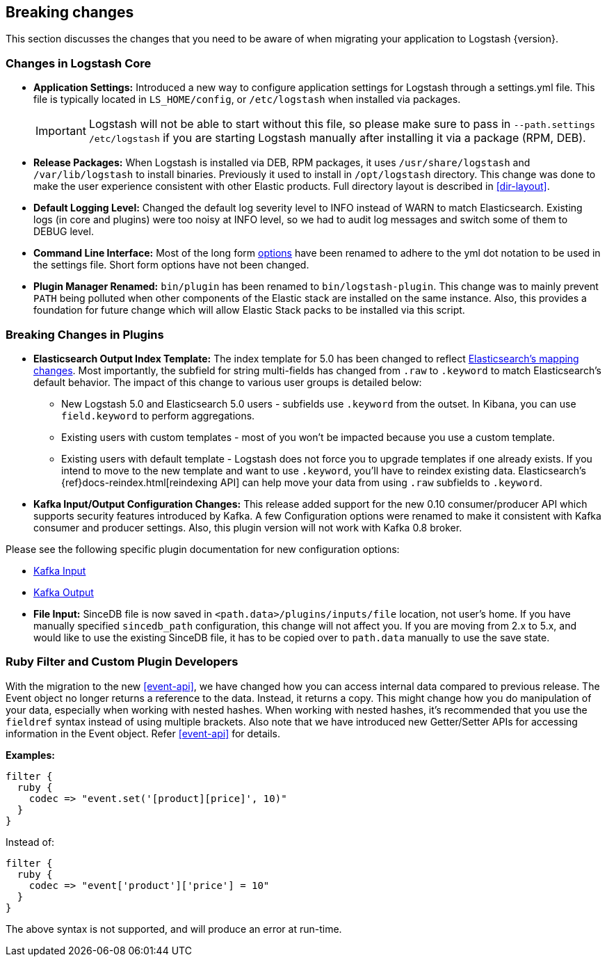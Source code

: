 [[breaking-changes]]
== Breaking changes

This section discusses the changes that you need to be aware of when migrating your application to Logstash {version}.

[float]
=== Changes in Logstash Core

* **Application Settings:** Introduced a new way to configure application settings for Logstash through a settings.yml file. This file
is typically located in `LS_HOME/config`, or `/etc/logstash` when installed via packages. +
[IMPORTANT]
Logstash will not be able to start without this file, so please make sure to
pass in `--path.settings /etc/logstash` if you are starting Logstash manually
after installing it via a package (RPM, DEB).

* **Release Packages:** When Logstash is installed via DEB, RPM packages, it uses `/usr/share/logstash` and `/var/lib/logstash` to install binaries.
Previously it used to install in `/opt/logstash` directory. This change was done to make the user experience
consistent with other Elastic products. Full directory layout is described in <<dir-layout>>.

* **Default Logging Level:** Changed the default log severity level to INFO instead of WARN to match Elasticsearch. Existing logs
(in core and plugins) were too noisy at INFO level, so we had to audit log messages and switch some of them to DEBUG
level.

* **Command Line Interface:** Most of the long form <<command-line-flags,options>> have been renamed
to adhere to the yml dot notation to be used in the settings file. Short form options have not been changed.

* **Plugin Manager Renamed:** `bin/plugin` has been renamed to `bin/logstash-plugin`. This change was to mainly prevent `PATH` being polluted when
other components of the Elastic stack are installed on the same instance. Also, this provides a foundation
for future change which will allow Elastic Stack packs to be installed via this script.

[float]
=== Breaking Changes in Plugins

* **Elasticsearch Output Index Template:** The index template for 5.0 has been changed to reflect  https://www.elastic.co/guide/en/elasticsearch/reference/5.0/breaking_50_mapping_changes.html[Elasticsearch's mapping changes]. Most
importantly, the subfield for string multi-fields has changed from `.raw` to `.keyword` to match Elasticsearch's default
behavior. The impact of this change to various user groups is detailed below:

** New Logstash 5.0 and Elasticsearch 5.0 users - subfields use `.keyword` from the outset. In Kibana, you can use
`field.keyword` to perform aggregations.
** Existing users with custom templates - most of you won't be impacted because you use a custom template.
** Existing users with default template - Logstash does not force you to upgrade templates if one already exists. If you
intend to move to the new template and want to use `.keyword`, you'll have to reindex existing data. Elasticsearch's
 {ref}docs-reindex.html[reindexing API] can help move your data from using `.raw` subfields to `.keyword`.

* **Kafka Input/Output Configuration Changes:** This release added support for the new 0.10 consumer/producer API which supports security features introduced by Kafka.
A few Configuration options were renamed to make it consistent with Kafka consumer and producer settings.
Also, this plugin version will not work with Kafka 0.8 broker.

Please see the following specific plugin documentation for new configuration options:

* <<plugins-inputs-kafka, Kafka Input>>
* <<plugins-outputs-kafka, Kafka Output>>

* **File Input:** SinceDB file is now saved in `<path.data>/plugins/inputs/file` location, not user's home. If you have manually specified `sincedb_path`
configuration, this change will not affect you. If you are moving from 2.x to 5.x, and would like to use the existing SinceDB file, it
has to be copied over to `path.data` manually to use the save state.

[float]
=== Ruby Filter and Custom Plugin Developers

With the migration to the new <<event-api>>, we have changed how you can access internal data compared to previous release.
The Event object no longer returns a reference to the data. Instead, it returns a copy. This might change how you do manipulation of
your data, especially when working with nested hashes. When working with nested hashes, it’s recommended that you
use the `fieldref` syntax instead of using multiple brackets. Also note that we have introduced new Getter/Setter APIs
for accessing information in the Event object. Refer <<event-api>> for details.

**Examples:**

[source, js]
----------------------------------
filter {
  ruby {
    codec => "event.set('[product][price]', 10)"
  }
}
----------------------------------

Instead of:

[source, js]
----------------------------------
filter {
  ruby {
    codec => "event['product']['price'] = 10"
  }
}
----------------------------------

The above syntax is not supported, and will produce an error at run-time.
